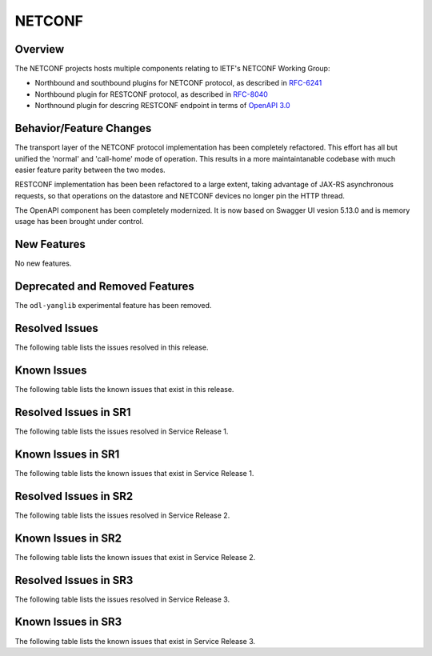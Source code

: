 =======
NETCONF
=======

Overview
========
The NETCONF projects hosts multiple components relating to IETF's NETCONF Working Group:

* Northbound and southbound plugins for NETCONF protocol, as described in `RFC-6241 <http://tools.ietf.org/html/rfc6241>`__
* Northbound plugin for RESTCONF protocol, as described in `RFC-8040 <http://tools.ietf.org/html/rfc8040>`__
* Northnound plugin for descring RESTCONF endpoint in terms of `OpenAPI 3.0 <https://swagger.io/docs/specification/about/>`__


Behavior/Feature Changes
========================
The transport layer of the NETCONF protocol implementation has been completely refactored. This effort has all but
unified the 'normal' and 'call-home' mode of operation. This results in a more maintaintanable codebase with much
easier feature parity between the two modes.

RESTCONF implementation has been been refactored to a large extent, taking advantage of JAX-RS asynchronous requests,
so that operations on the datastore and NETCONF devices no longer pin the HTTP thread.

The OpenAPI component has been completely modernized. It is now based on Swagger UI vesion 5.13.0 and is memory
usage has been brought under control.


New Features
============
No new features.

Deprecated and Removed Features
===============================
The ``odl-yanglib`` experimental feature has been removed.

Resolved Issues
===============
The following table lists the issues resolved in this release.

.. jira_fixed_issues::
   :project: NETCONF
   :versions: 7.0.0-7.0.4

Known Issues
============
The following table lists the known issues that exist in this release.

.. jira_known_issues::
   :project: NETCONF
   :versions: 7.0.0-7.0.4

Resolved Issues in SR1
======================
The following table lists the issues resolved in Service Release 1.

.. jira_fixed_issues::
   :project: NETCONF
   :versions: 7.0.5-7.0.7

Known Issues in SR1
===================
The following table lists the known issues that exist in Service Release 1.

.. jira_known_issues::
   :project: NETCONF
   :versions: 7.0.5-7.0.7

Resolved Issues in SR2
======================
The following table lists the issues resolved in Service Release 2.

.. jira_fixed_issues::
   :project: NETCONF
   :versions: 7.0.8-7.0.10

Known Issues in SR2
===================
The following table lists the known issues that exist in Service Release 2.

.. jira_known_issues::
   :project: NETCONF
   :versions: 7.0.8-7.0.10

Resolved Issues in SR3
======================
The following table lists the issues resolved in Service Release 3.

.. jira_fixed_issues::
   :project: NETCONF
   :versions: 7.0.11-7.0.11

Known Issues in SR3
===================
The following table lists the known issues that exist in Service Release 3.

.. jira_known_issues::
   :project: NETCONF
   :versions: 7.0.11-7.0.11